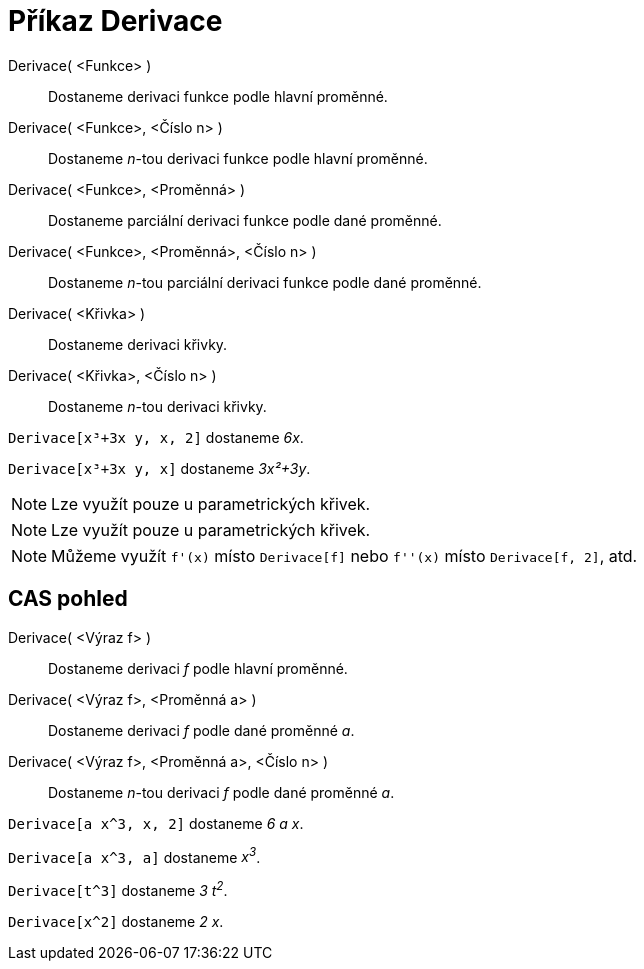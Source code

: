 = Příkaz Derivace
:page-en: commands/Derivative_Command
ifdef::env-github[:imagesdir: /cs/modules/ROOT/assets/images]

Derivace( <Funkce> )::
  Dostaneme derivaci funkce podle hlavní proměnné.
Derivace( <Funkce>, <Číslo n> )::
  Dostaneme _n_-tou derivaci funkce podle hlavní proměnné.
Derivace( <Funkce>, <Proměnná> )::
  Dostaneme parciální derivaci funkce podle dané proměnné.
Derivace( <Funkce>, <Proměnná>, <Číslo n> )::
  Dostaneme _n_-tou parciální derivaci funkce podle dané proměnné.
Derivace( <Křivka> )::
  Dostaneme derivaci křivky.
Derivace( <Křivka>, <Číslo n> )::
  Dostaneme _n_-tou derivaci křivky.

[EXAMPLE]
====

`++Derivace[x³+3x y, x, 2]++` dostaneme _6x_.

====

[EXAMPLE]
====

`++Derivace[x³+3x y, x]++` dostaneme _3x²+3y_.

====

[NOTE]
====

Lze využít pouze u parametrických křivek.

====

[NOTE]
====

Lze využít pouze u parametrických křivek.

====

[NOTE]
====

Můžeme využít `++f'(x)++` místo `++Derivace[f]++` nebo `++f''(x)++` místo `++Derivace[f, 2]++`, atd.

====

== CAS pohled

Derivace( <Výraz f> )::
  Dostaneme derivaci _f_ podle hlavní proměnné.
Derivace( <Výraz f>, <Proměnná a> )::
  Dostaneme derivaci _f_ podle dané proměnné _a_.
Derivace( <Výraz f>, <Proměnná a>, <Číslo n> )::
  Dostaneme _n_-tou derivaci _f_ podle dané proměnné _a_.

[EXAMPLE]
====

`++Derivace[a x^3, x, 2]++` dostaneme _6 a x_.

====

[EXAMPLE]
====

`++Derivace[a x^3, a]++` dostaneme _x^3^_.

====

[EXAMPLE]
====

`++Derivace[t^3]++` dostaneme _3 t^2^_.

====

[EXAMPLE]
====

`++Derivace[x^2]++` dostaneme _2 x_.

====
